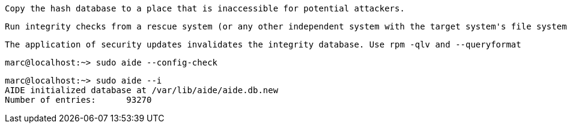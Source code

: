 

----
Copy the hash database to a place that is inaccessible for potential attackers. 
----

----
Run integrity checks from a rescue system (or any other independent system with the target system's file systems mounted manually).
----

----
The application of security updates invalidates the integrity database. Use rpm -qlv and --queryformat 
----

----
marc@localhost:~> sudo aide --config-check
----

----
marc@localhost:~> sudo aide --i
AIDE initialized database at /var/lib/aide/aide.db.new
Number of entries:      93270
----
